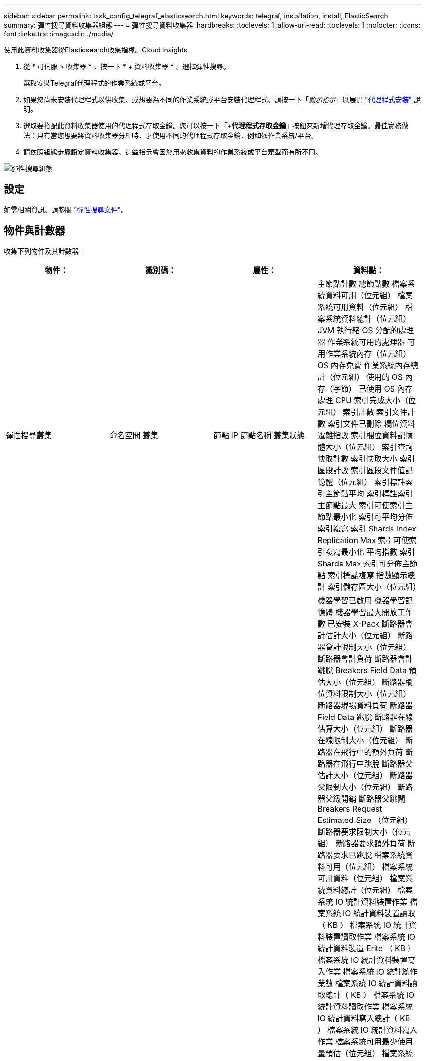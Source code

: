 ---
sidebar: sidebar 
permalink: task_config_telegraf_elasticsearch.html 
keywords: telegraf, installation, install, ElasticSearch 
summary: 彈性搜尋資料收集器組態 
---
= 彈性搜尋資料收集器
:hardbreaks:
:toclevels: 1
:allow-uri-read: 
:toclevels: 1
:nofooter: 
:icons: font
:linkattrs: 
:imagesdir: ./media/


[role="lead"]
使用此資料收集器從Elasticsearch收集指標。Cloud Insights

. 從 * 可伺服 > 收集器 * 、按一下 * + 資料收集器 * 。選擇彈性搜尋。
+
選取安裝Telegraf代理程式的作業系統或平台。

. 如果您尚未安裝代理程式以供收集、或想要為不同的作業系統或平台安裝代理程式、請按一下「_顯示指示_」以展開 link:task_config_telegraf_agent.html["代理程式安裝"] 說明。
. 選取要搭配此資料收集器使用的代理程式存取金鑰。您可以按一下「*+代理程式存取金鑰*」按鈕來新增代理存取金鑰。最佳實務做法：只有當您想要將資料收集器分組時、才使用不同的代理程式存取金鑰、例如依作業系統/平台。
. 請依照組態步驟設定資料收集器。這些指示會因您用來收集資料的作業系統或平台類型而有所不同。


image:ElasticsearchDCConfigLinux.png["彈性搜尋組態"]



== 設定

如需相關資訊、請參閱 link:https://www.elastic.co/guide/index.html["彈性搜尋文件"]。



== 物件與計數器

收集下列物件及其計數器：

[cols="<.<,<.<,<.<,<.<"]
|===
| 物件： | 識別碼： | 屬性： | 資料點： 


| 彈性搜尋叢集 | 命名空間
叢集 | 節點 IP
節點名稱
叢集狀態 | 主節點計數
總節點數
檔案系統資料可用（位元組）
檔案系統可用資料（位元組）
檔案系統資料總計（位元組）
JVM 執行緒
OS 分配的處理器
作業系統可用的處理器
可用作業系統內存（位元組）
OS 內存免費
作業系統內存總計（位元組）
使用的 OS 內存（字節）
已使用 OS 內存
處理 CPU
索引完成大小（位元組）
索引計數
索引文件計數
索引文件已刪除
欄位資料遷離指數
索引欄位資料記憶體大小（位元組）
索引查詢快取計數
索引快取大小
索引區段計數
索引區段文件值記憶體（位元組）
索引標註索引主節點平均
索引標註索引主節點最大
索引可使索引主節點最小化
索引可平均分佈索引複寫
索引 Shards Index Replication Max
索引可使索引複寫最小化
平均指數
索引 Shards Max
索引可分佈主節點
索引標誌複寫
指數顯示總計
索引儲存區大小（位元組） 


| 彈性搜尋節點 | 命名空間
叢集
ES 節點 ID
ES 節點 IP
ES 節點 | 區域ID | 機器學習已啟用
機器學習記憶體
機器學習最大開放工作數
已安裝 X-Pack
斷路器會計估計大小（位元組）
斷路器會計限制大小（位元組）
斷路器會計負荷
斷路器會計跳脫
Breakers Field Data 預估大小（位元組）
斷路器欄位資料限制大小（位元組）
斷路器現場資料負荷
斷路器 Field Data 跳脫
斷路器在線估算大小（位元組）
斷路器在線限制大小（位元組）
斷路器在飛行中的額外負荷
斷路器在飛行中跳脫
斷路器父估計大小（位元組）
斷路器父限制大小（位元組）
斷路器父級開銷
斷路器父跳閘
Breakers Request Estimated Size （位元組）
斷路器要求限制大小（位元組）
斷路器要求額外負荷
斷路器要求已跳脫
檔案系統資料可用（位元組）
檔案系統可用資料（位元組）
檔案系統資料總計（位元組）
檔案系統 IO 統計資料裝置作業
檔案系統 IO 統計資料裝置讀取（ KB ）
檔案系統 IO 統計資料裝置讀取作業
檔案系統 IO 統計資料裝置 Erite （ KB ）
檔案系統 IO 統計資料裝置寫入作業
檔案系統 IO 統計總作業數
檔案系統 IO 統計資料讀取總計（ KB ）
檔案系統 IO 統計資料讀取作業
檔案系統 IO 統計資料寫入總計（ KB ）
檔案系統 IO 統計資料寫入作業
檔案系統可用最少使用量預估（位元組）
檔案系統最少使用量預估總計（位元組）
檔案系統使用率最低的磁碟
檔案系統可用的最大使用量預估（位元組）
檔案系統最大使用量預估總計（位元組）
檔案系統使用率最高的磁碟
檔案系統可用總數（位元組）
檔案系統可用空間總計（位元組）
檔案系統總計（位元組）
索引完成大小（位元組）
索引文件計數
索引文件已刪除
欄位資料遷離指數
索引欄位資料記憶體大小（位元組）
定期清除索引
指數「齊平總計」
指數「排清總時間」
索引取得最新資訊
索引取得存在時間
索引取得存在總計
索引獲得總計
索引索引刪除總計
索引索引索引索引總計
索引索引 Noop 更新總計
索引索引節流時間
HTTP 目前開啟
HTTP 總開啟數
JVM 緩衝區資源池直接計數
JVM 類別目前載入的計數
JVM GC 收集器舊集合計數
JVM 內存堆已提交（字節）
作業系統 CPU 平均負載 15 公尺
作業系統 CPU
可用作業系統內存（位元組）
OS Swap Free （位元組）
處理 CPU
處理 CPU 總計
處理序最大檔案描述元數
處理序內存虛擬總計（位元組）
執行緒集區分析作用中
執行緒集區分析已完成
執行緒集區分析最大
執行緒集區分析佇列
執行緒集區分析遭拒
執行緒集區分析執行緒
執行緒集區 Fetch Shard 已啟動 Active
執行緒集區 Fetch Shard 已完成
執行緒集區 Fetch Shard 開始規模最大
執行緒集區擷取 Shard 已啟動佇列
執行緒集區 Fetch Shard 已開始拒絕
執行緒集區 Fetch Shard 已啟動 ShReads
執行緒集區擷取 Shard Store Active
執行緒集區擷取 Shard 儲存區已完成
傳輸 RX （每秒）
傳輸 RX 位元組（每秒）
Transport Server Open
傳輸 TX （每秒）
傳輸 TX 位元組（每秒） 
|===


== 疑難排解

如需其他資訊、請參閱 link:concept_requesting_support.html["支援"] 頁面。
